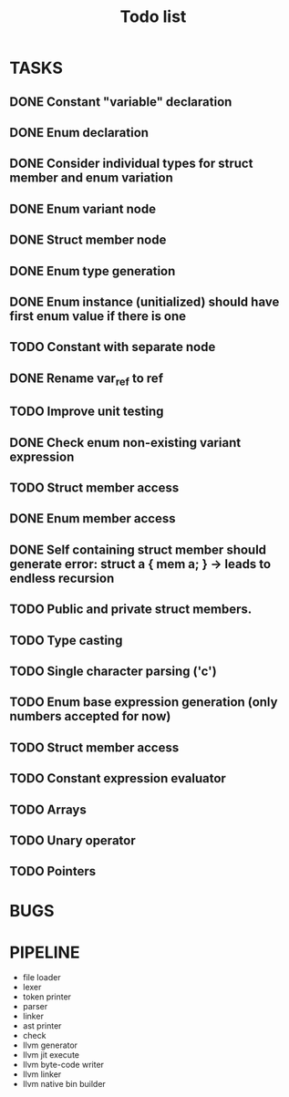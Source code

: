 #+TITLE: Todo list
 
#+change with shift+arrow
* TASKS
** DONE Constant "variable" declaration
** DONE Enum declaration
** DONE Consider individual types for struct member and enum variation 
** DONE Enum variant node
** DONE Struct member node
** DONE Enum type generation 
** DONE Enum instance (unitialized) should have first enum value if there is one 
** TODO Constant with separate node 
** DONE Rename var_ref to ref 
** TODO Improve unit testing 
** DONE Check enum non-existing variant expression  
** TODO Struct member access 
** DONE Enum member access 
** DONE Self containing struct member should generate error: struct a { mem a; } -> leads to endless recursion
** TODO Public and private struct members. 
** TODO Type casting 
** TODO Single character parsing ('c') 
** TODO Enum base expression generation (only numbers accepted for now)
** TODO Struct member access
** TODO Constant expression evaluator
** TODO Arrays
** TODO Unary operator
** TODO Pointers 

* BUGS
   
* PIPELINE
  - file loader
  - lexer
  - token printer
  - parser
  - linker
  - ast printer
  - check
  - llvm generator
  - llvm jit execute
  - llvm byte-code writer
  - llvm linker
  - llvm native bin builder
   
